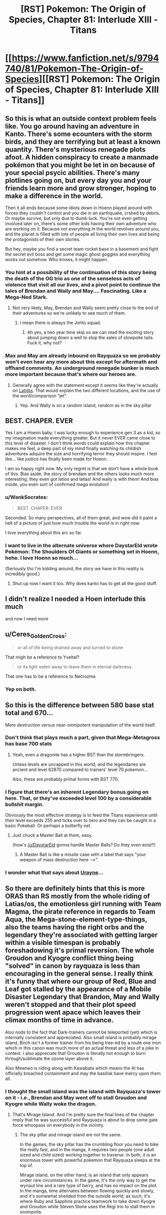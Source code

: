 #+TITLE: [RST] Pokemon: The Origin of Species, Chapter 81: Interlude XIII - Titans

* [[https://www.fanfiction.net/s/9794740/81/Pokemon-The-Origin-of-Species][[RST] Pokemon: The Origin of Species, Chapter 81: Interlude XIII - Titans]]
:PROPERTIES:
:Author: DaystarEld
:Score: 113
:DateUnix: 1591008787.0
:DateShort: 2020-Jun-01
:END:

** So this is what an outside context problem feels like. You go around having an adventure in Kanto. There's some ecounters with the storm birds, and they are terrifying but at least a known quantity. There's mysterious renegade plots afoot. A hidden conspiracy to create a manmade pokémon that you might be let in on because of your special psycic abilities. There's many plotlines going on, but every day you and your friends learn more and grow stronger, hoping to make a difference in the world.

Then it all ends because some idiots down in Hoenn played around with forces they couldn't control and you die in an earthquake, crshed by debris. Or maybe survive, but only due to dumb luck. You're not even getting involved later on, there's some other kids having their own adventure who are working on it. Because not everything in the world revolves around you, and the planet is filled with lots of people all living their own lives and being the protagonists of their own stories.

But hey, maybe you find a secret team rocket base in a basement and fight the secret evil boss and get some magic ghost goggles and everything works out somehow. Who knows, it might happen.
:PROPERTIES:
:Author: Grasmel
:Score: 60
:DateUnix: 1591013051.0
:DateShort: 2020-Jun-01
:END:

*** You hint at a possibility of the continuation of this story being the death of the OG trio as one of the senseless acts of violence that visit all our lives, and a pivot point to continue the tales of Brendan and Wally and May.... Fascinating. Like a Mega-Ned Stark.
:PROPERTIES:
:Author: writersfuelcantmelt
:Score: 24
:DateUnix: 1591028982.0
:DateShort: 2020-Jun-01
:END:

**** Not very likely, May, Brendan and Wally seem pretty close to the end of their adventures so we're unlikely to see much of them.
:PROPERTIES:
:Author: Electric999999
:Score: 26
:DateUnix: 1591031613.0
:DateShort: 2020-Jun-01
:END:

***** I mean there is always the Johto squad.
:PROPERTIES:
:Author: Radix2309
:Score: 11
:DateUnix: 1591033799.0
:DateShort: 2020-Jun-01
:END:

****** Ah yes, a two year time skip so we can read the exciting story about jumping down a well to stop the sales of slowpoke tails. Fuck it, why not?
:PROPERTIES:
:Author: PDNeznor
:Score: 18
:DateUnix: 1591061212.0
:DateShort: 2020-Jun-02
:END:


*** Max and May are already inbound on Rayquaza so we probably won't even hear any more about this except for aftermath and offhand comments. An underground renegade bunker is much more important because that's where our heroes are.
:PROPERTIES:
:Author: MilesSand
:Score: 7
:DateUnix: 1591150921.0
:DateShort: 2020-Jun-03
:END:

**** Generally agree with the statement except it seems like they're actually on [[mailto:Lati@s][Lati@s]]. That would explain the two different locations, and the use of the word/comparison “jet”.
:PROPERTIES:
:Author: I_Probably_Think
:Score: 9
:DateUnix: 1591274299.0
:DateShort: 2020-Jun-04
:END:

***** Yep. And Wally is on a random island, random as in the sky pillar
:PROPERTIES:
:Author: mbzrl
:Score: 3
:DateUnix: 1591390643.0
:DateShort: 2020-Jun-06
:END:


** BEST. CHAPER. EVER

Yes I am a Hoenn baby. I was lucky enough to experience gen 3 as a kid, so my imagination made everything greater. But it never EVER came close to this level of disaster. I don't think words could explain how this chapter makes me feel, a deep part of my mind finally watching its childish adventures adquire the size and horrifying terror they should inspire. I feel like... like justice has finally been made for Hoenn.

I am so happy right now. My only regret is that we don't have a whole book of this. Bias aside, the story of brendam and the others looks much more interesting, they even got latios and latias! And wally is with them! And bias inside, you even sort of confirmed mega evolution!
:PROPERTIES:
:Author: Ceres_Golden_Cross
:Score: 42
:DateUnix: 1591014112.0
:DateShort: 2020-Jun-01
:END:

*** u/WankSocrates:
#+begin_quote
  BEST. CHAPER. EVER
#+end_quote

Seconded. So many perspectives, all of them great, and wow did it paint a hell of a picture of just how much trouble the world is in right now.

I love everything about this arc so far.
:PROPERTIES:
:Author: WankSocrates
:Score: 21
:DateUnix: 1591017855.0
:DateShort: 2020-Jun-01
:END:


*** I want to live in the alternate universe where DaystarEld wrote Pokémon: The Shoulders Of Giants or something set in Hoenn, hehe. I love Hoenn so much...

(Seriously tho I'm kidding around, the story we have in this reality is incredibly good.)
:PROPERTIES:
:Author: The_Magus_199
:Score: 12
:DateUnix: 1591047866.0
:DateShort: 2020-Jun-02
:END:

**** Shut up now I want it too. Why does kanto has to get all the good stuff.
:PROPERTIES:
:Author: Ceres_Golden_Cross
:Score: 3
:DateUnix: 1591050897.0
:DateShort: 2020-Jun-02
:END:


** I didn't realize I needed a Hoen interlude this much

and now I need more
:PROPERTIES:
:Author: MaddoScientisto
:Score: 23
:DateUnix: 1591012701.0
:DateShort: 2020-Jun-01
:END:


** u/Ceres_Golden_Cross:
#+begin_quote
  or all of life being drained away and turned to stone
#+end_quote

That migh be a reference to Yveltal?

#+begin_quote
  or its light eaten away to leave them in eternal darkness.
#+end_quote

That one has to be a reference to Necrozma
:PROPERTIES:
:Author: Ceres_Golden_Cross
:Score: 21
:DateUnix: 1591046518.0
:DateShort: 2020-Jun-02
:END:

*** Yep on both.
:PROPERTIES:
:Author: DaystarEld
:Score: 8
:DateUnix: 1591047185.0
:DateShort: 2020-Jun-02
:END:


** So this is the difference between 580 base stat total and 670...

Mere destruction versus near-omnipotent manipulation of the world itself.
:PROPERTIES:
:Author: CarVac
:Score: 20
:DateUnix: 1591031404.0
:DateShort: 2020-Jun-01
:END:

*** Don't think that plays much a part, given that Mega-Metagross has base 700 stats
:PROPERTIES:
:Author: mgmfa
:Score: 14
:DateUnix: 1591048941.0
:DateShort: 2020-Jun-02
:END:

**** Yeah, even a dragonite has a higher BST than the stormbringers.

Unless levels are uncapped in this world, and the legendaries are ancient and level 62870 compared to trainers' level 70 pokemon...

Also, these are probably primal forms with BST 770.
:PROPERTIES:
:Author: CarVac
:Score: 18
:DateUnix: 1591057090.0
:DateShort: 2020-Jun-02
:END:


*** I figure that there's an inherent Legendary bonus going on here. That, or they've exceeded level 100 by a considerable bullshit margin.

Obviously the most effective strategy is to feed the Titans experience until their level exceeds 255 and ticks over to zero and they can be caught in a basic Pokeball. Or perhaps a butterfly net.
:PROPERTIES:
:Author: Trips-Over-Tail
:Score: 6
:DateUnix: 1591325222.0
:DateShort: 2020-Jun-05
:END:

**** Just chuck a Master Ball at them, easy.

(how's [[/u/DaystarEld]] gonna handle Master Balls? Do they even exist?)
:PROPERTIES:
:Author: CarVac
:Score: 1
:DateUnix: 1591325707.0
:DateShort: 2020-Jun-05
:END:

***** A Master Ball is like a missile case with a label that says "your weapon of mass destruction here -->".
:PROPERTIES:
:Author: Trips-Over-Tail
:Score: 1
:DateUnix: 1591370983.0
:DateShort: 2020-Jun-05
:END:


*** I wonder what that says about [[https://pokemon-uranium.fandom.com/wiki/Urayne][Urayne]]...
:PROPERTIES:
:Author: thrawnca
:Score: 2
:DateUnix: 1591047250.0
:DateShort: 2020-Jun-02
:END:


** So there are definitely hints that this is more ORAS than RS mostly from the whole riding of Latias/os, the emotionless girl running with Team Magma, the pirate reference in regards to Team Aqua, the Mega-stone-element-type-things, also the teams having the right orbs and the legendary they're associated with getting larger within a visible timespan is probably foreshadowing it's primal reversion. The whole Groudon and Kyogre conflict thing being "solved" in canon by rayquaza is less than encouraging in the general sense. I really think it's funny that where our group of Red, Blue and Leaf got stalled by the appearance of a Mobile Disaster Legendary that Brandon, May and Wally weren't stopped and that their plot speed progression went apace which leaves their climax months of time in advance.

Also nods to the fact that Dark-trainers cannot be teleported (yet) which is internally consistent and appreciated. Also small island is probably mirage island, Birch isn't a former trainer from his being tree-ed by a route one mon which in this canon was much more of an actual threat and less of a joke in context. I also appreciate that Groudon is literally hot enough to burn through/sublimate the ozone layer above it.

Also Mewtwo is riding along with Kawabata which means the AI has officially breached containment and may the basilisk have mercy upon them all.
:PROPERTIES:
:Author: anenymouse
:Score: 19
:DateUnix: 1591052837.0
:DateShort: 2020-Jun-02
:END:

*** I thought the small island was the island with Rayquaza's tower on it - i.e., Brendan and May went off to stall Groudon and Kyogre while Wally woke the dragon.
:PROPERTIES:
:Author: royishere
:Score: 11
:DateUnix: 1591055385.0
:DateShort: 2020-Jun-02
:END:

**** That's Mirage Island. And I'm pretty sure the final lines of the chapter imply that he was successful and Rayquaza is about to drop some gale force whoopass on everybody in the vicinity.
:PROPERTIES:
:Author: PDNeznor
:Score: 10
:DateUnix: 1591064862.0
:DateShort: 2020-Jun-02
:END:

***** The sky pillar and mirage island are not the same.

In the games, the sky pillar has the crumbling floor you need to bike the really fast, and in the manga, it requires two people (one adult sized and child sized) working together to traverse. In both, it is an enormous tower with powerful pokemon that Rayquaza sleeps at the top of.

Mirage island, on the other hand, is an island that only appears under rare circumstances. In the game, it's the only way to get the wynaut line and a rare type of berry, and has no impact on the plot. In the manga, time alternates between flowing quickly and slowly, and it's somewhat sheilded from the outside world; as such, it's where Ruby and Sapphire practice teamwork to take down Kyogre and Groudon while Steven Stone uses the Regi trio to stall them in sootopolis.
:PROPERTIES:
:Author: 1101560
:Score: 10
:DateUnix: 1591127230.0
:DateShort: 2020-Jun-03
:END:

****** Steven Universe crossover confirmed!
:PROPERTIES:
:Author: Trips-Over-Tail
:Score: 3
:DateUnix: 1591221729.0
:DateShort: 2020-Jun-04
:END:


**** I mean that's possible but like we've never seen any legendary that was willing to help people I wasn't sure that we could even count it as a possibility. It does make some sense that in general Rayquaza is the force that balances Groudon and Kyogre, but like we don't have the same kind of benevolent Legendary context of most other canons. I mean even a neutral would probably be good enough in this situation but like i'm not convinced that Rayquaza doesn't just still the air around it to the point that even getting near it suffocates you. At the same time Brendan and May riding the Lati-twins so it could go either way.
:PROPERTIES:
:Author: anenymouse
:Score: 9
:DateUnix: 1591072355.0
:DateShort: 2020-Jun-02
:END:

***** This might be the start of benevolent legends awakening. Depending on how the lore develops we could see Lugia calming the stormbringers with Ho-oh doing the same for Jhoto's dogs. Mewtwo could be the catalyst, bridging the gap between wild Pokemon and humans in a way that doesn't subjugate the ancient forces of nature represented in later gens.
:PROPERTIES:
:Author: diraniola
:Score: 8
:DateUnix: 1591074474.0
:DateShort: 2020-Jun-02
:END:

****** Ho-oh isn't asleep. It's just.... kinda shy? But Aiko saw it, like Ash in the anime in the first episode. And it does create Pressure.
:PROPERTIES:
:Author: DavidGretzschel
:Score: 9
:DateUnix: 1591124000.0
:DateShort: 2020-Jun-02
:END:


****** It's certainly possible. I still feel wierd in retrospect that like N is running around and while Leaf isn't the opposing hero that like Reshiram and Zekrom aren't like the big ticket legendaries of Unova. I mean even within the canon of Alola like the Tapus are just a force of nature and it's hard to ascribe either malevolence or benevolence to them. Like even StormBringers are explicitly compared to like giant storms and it's hard to imagine a force like choosing */now/* to intervene minus like explicitly a force of i dunno stasis or something? I mean it kinda does give Lugia a counter theme to Ho-oh's rebirth if it's stasis in contrast.

​

Edit: like yeah no it seems like most of the box art legendary mons are either secluded or outright sealed, but like it's even wierder to think that anything could seal them. Or that say Reshiram and Zekrom would be forgotten given their place in history. Also calling it now that AZ's weapon weakened the non-active Legendaries or like made it so that they were dormant till now.
:PROPERTIES:
:Author: anenymouse
:Score: 3
:DateUnix: 1591078248.0
:DateShort: 2020-Jun-02
:END:


*** The small island could be mirage island but it seems more likely to be sky pillar, unless that was changed somehow in ORAS.
:PROPERTIES:
:Author: Toastybob42
:Score: 8
:DateUnix: 1591087099.0
:DateShort: 2020-Jun-02
:END:


*** Nice catch on Birch being the professor that gets chased by a Poochyena! That's a great reference. I love this fic.
:PROPERTIES:
:Author: sharikak54
:Score: 7
:DateUnix: 1591064569.0
:DateShort: 2020-Jun-02
:END:


*** What do you mean by riding along?
:PROPERTIES:
:Author: Toastybob42
:Score: 2
:DateUnix: 1591086625.0
:DateShort: 2020-Jun-02
:END:

**** " Mixed in with those worries are a feeling of gratitude, and it isn't until he reaches the power room that he recognizes it as separate from himself."

Which in my mind tells us that Mewtwo or a fraction of Mewtwo is able to influence other people maybe this is the first time only done in response to the earthquakes. Also how much the guy is tempted to let Mewtwo loose which most of the people should know better than to casually consider.
:PROPERTIES:
:Author: anenymouse
:Score: 3
:DateUnix: 1591133162.0
:DateShort: 2020-Jun-03
:END:

***** Interesting. I assumed it was just standard psychic mind reading and emotion projection.
:PROPERTIES:
:Author: Toastybob42
:Score: 7
:DateUnix: 1591133875.0
:DateShort: 2020-Jun-03
:END:


** I liked this chapter overall, even though I have some problems with Magma and Aqua being dumbly evil. I guess Giovanni as mafia boss was a realistic evil mastermind, and Archie and Max are the most unrealistic of the entire series. Really liked Steven chacterization, also Phoebe and Drake. Cant wait to see Brendan and May and Rayquaza.

Also, the Sinnoh titans are the Regis? I had though them to be Hoenn's, Sinnoh's trio being the Lake one, which would be pretty cool.
:PROPERTIES:
:Author: Odisseia
:Score: 16
:DateUnix: 1591013611.0
:DateShort: 2020-Jun-01
:END:

*** I would say that some hints have been drop that their motives aren't just dumb evil... radicalized and blind groups for sure, but like the irl ones. Man I really wish we could see more of TOoS' Hoenn.

​

#+begin_quote
  Also, the Sinnoh titans are the Regis? I had though them to be Hoenn's, Sinnoh's trio being the Lake one, which would be pretty cool.
#+end_quote

Actually, in Pokémon Platinum you can find the Regi Trio. And even the Storbringers get to roam around...
:PROPERTIES:
:Author: Ceres_Golden_Cross
:Score: 23
:DateUnix: 1591014361.0
:DateShort: 2020-Jun-01
:END:

**** It also reflects the flaws of rational enemies without trust. Archie seems to have betrayed Maxie. This means Maxie cant trust not to betray him again. Archie knows this and cannot trust Maxie either.

This lack of trust causes the prisoner's dilemna. Each is worried about the other getting the Titan, thus needs to get it first. Each is worried about the ideology they believe the other holds that surely endangers the world. While in reality they each are likely not as extreme.

Also in the Manga, Maxie was a bit more altruistic, while Archie was a complete monster.

It also doesnt help that Giovonni is involved somehow as a wildcard.
:PROPERTIES:
:Author: Radix2309
:Score: 23
:DateUnix: 1591034306.0
:DateShort: 2020-Jun-01
:END:


*** So the Lake Trio seemed like the most likely legendaries to be non-destructive? Or at least non-walking-disasters. One thing I've been very aware of whenever I mention other regions is that, if people want to write OoS-fanfics in other regions, I don't want to stomp on too many of their own ideas for how things would work/go (this chapter in particular was hard to write because of picking up a story so close to the end without focusing on any of the major characters).

I know Hoenn introduced the titans, but they were locked in caves. Since Regigigas is in Sinnoh, and to awaken him you have to bring all the regis to his location, /and/ there are regis in Sinnoh as well, the way I'm envisioning it is that there's actually multiple regis, and if Regigigas in sinnoh rises during "the Sinnnoh story" it'll be because the ones there converged on its location. Whether that means there's a Regigigas in every region that has titans, I'm less sure. Maybe it can just be formed anywhere that the titans are awake?

In any case, this is the event that causes the titans in Hoenn to wake up, so ¯_(ツ)_/¯ Couldn't think of a way to work it into the weather trio before/during other than them trying to fight Groudon and Kyogre, but that seemed like it would take too much away from them being each-other's fated enemies.
:PROPERTIES:
:Author: DaystarEld
:Score: 20
:DateUnix: 1591028414.0
:DateShort: 2020-Jun-01
:END:

**** u/Sir_William_V:
#+begin_quote
  One thing I've been very aware of whenever I mention other regions is that, if people want to write OoS-fanfics in other regions, I don't want to stomp on too many of their own ideas for how things would work/go
#+end_quote

Reading your story /always/ makes me want to write my own OoS fanfic, so I'm happy to see you've considered it!

Also I just want to take this opportunity to say I love your writing, even outside of OoS. Thank you so much for taking time to do so!
:PROPERTIES:
:Author: Sir_William_V
:Score: 11
:DateUnix: 1591049734.0
:DateShort: 2020-Jun-02
:END:

***** If you ever do, be sure to post it here! I'd love some OoS-fic! :D
:PROPERTIES:
:Author: Cariyaga
:Score: 8
:DateUnix: 1591075709.0
:DateShort: 2020-Jun-02
:END:


*** u/DaystarEld:
#+begin_quote
  even though I have some problems with Magma and Aqua being dumbly evil.
#+end_quote

Also one thing I tried to do with the first line was show that the myths of what Groudon/Kyogre can do are not quite as explicit/extreme in this world... which maybe helps? Like if they don't say "they will drown the world" then maybe you think a pet God of the Sea is a good idea.
:PROPERTIES:
:Author: DaystarEld
:Score: 14
:DateUnix: 1591034297.0
:DateShort: 2020-Jun-01
:END:

**** I interpreted it as something like Archie and Maxie having a prisoner's dilemma. The animosity from Archie's seperation meant they knew they wouldn't go the "wake up neither" route, so they had to wake up both to stop the other.
:PROPERTIES:
:Author: gamerpenguin
:Score: 3
:DateUnix: 1591304835.0
:DateShort: 2020-Jun-05
:END:

***** Yep.
:PROPERTIES:
:Author: DaystarEld
:Score: 4
:DateUnix: 1591318408.0
:DateShort: 2020-Jun-05
:END:


*** I was also confused about this; Hoenn was where the Regis were introduced. In Gen 4 Regigigas showed up to be the trio leader, but you need the Regis imported from Gen 3 to encounter Regigigas in Diamond/Pearl.
:PROPERTIES:
:Author: Aretii
:Score: 4
:DateUnix: 1591023190.0
:DateShort: 2020-Jun-01
:END:

**** Until Platinum. There you could get them in Sinnoh.

And Daystar has been taking from all generations that fit. We even have the potential for Mega Evolution.
:PROPERTIES:
:Author: Radix2309
:Score: 12
:DateUnix: 1591033981.0
:DateShort: 2020-Jun-01
:END:

***** Pretty sure Steven has Megastones, so he must know about it.
:PROPERTIES:
:Author: Electric999999
:Score: 5
:DateUnix: 1591041571.0
:DateShort: 2020-Jun-02
:END:

****** He has them, but he seems to have discovered the minerals. Ee dont know anything really about them or where he got them. But he also doesnt seem to be aware of their capability to Mega Evolve yet.

He may have discovered it during his studies of evolutionary stomes and may tie it to a specfici pokemon, but I feel pile if he discovered mega evplution, people would know.
:PROPERTIES:
:Author: Radix2309
:Score: 9
:DateUnix: 1591042065.0
:DateShort: 2020-Jun-02
:END:

******* I feel like he wouldn't name them after Pokémon without a good reason.

I could definitely see people trying to keep it as a secret weapon when first discovered, particularly in Hoenn which doesn't seem to have the same roaming legendary disasters as other regions and therefore has much less pressure to use every advantage possible, particularly for someone already as powerful as a champion, save it for a big emergency or a major challenge to your title.
:PROPERTIES:
:Author: Electric999999
:Score: 10
:DateUnix: 1591045840.0
:DateShort: 2020-Jun-02
:END:

******** I think it's plausible that he knows it does /something/, but hasn't quite figured out what yet. It's possible Aggronite reacts to an Aggron, even if you don't Mega Evolve it, for example.
:PROPERTIES:
:Author: sibswagl
:Score: 10
:DateUnix: 1591059127.0
:DateShort: 2020-Jun-02
:END:


*** I'm also curious about this. Don't the 3 Regi's call Hoenn their home? I also assumed they'd be sleeping, perhaps even moreso than the weather trio... But then, who would wander and wreak havoc on Sinnoh? Darkrai and Cresselia? The Lake Trio? Surely the Creation gang slumbers as well.... Maybe Sinnoh is as safe as Hoenn (or it was, anyways...)

Come to think of it, most legendaries start the series comatose and are brought to life. Makes you wonder how many of these plots overlap; obviously gens 1 and 3 are occuring. We heard rumour of Giovanni's son, Silver, implying that perhaps gen 2 plot is underway, or just being setup to start after gen 1. But then who woke the Dogs? Or where they 'always' active, like the Birds?
:PROPERTIES:
:Author: writersfuelcantmelt
:Score: 5
:DateUnix: 1591029575.0
:DateShort: 2020-Jun-01
:END:

**** Canon gen 2 takes place after gen 1. Usually a few years later. The rest is up in the air.

The beasts were always active since their resurrection I believe.
:PROPERTIES:
:Author: Radix2309
:Score: 10
:DateUnix: 1591034024.0
:DateShort: 2020-Jun-01
:END:

***** Isn't their resurrection the result of the main character though?
:PROPERTIES:
:Author: writersfuelcantmelt
:Score: 2
:DateUnix: 1591060055.0
:DateShort: 2020-Jun-02
:END:

****** The legend where Ho-oh returns 3 pokémon to life to create the Legendary Beasts takes place 150 years before the events of the games, in what is now only known as the Burned Tower.

They only appear after a certain point in the game but it's more for gameplay reasons; narratively, it's vaguely implied they took an interest in the player character as a potential trainer (like most legendaries across the series) but they weren't "dormant" before you "woke" them in any direct sense
:PROPERTIES:
:Author: Chosen_Pun
:Score: 8
:DateUnix: 1591068303.0
:DateShort: 2020-Jun-02
:END:

******* That's a huge deal! Thanks for clarifying
:PROPERTIES:
:Author: writersfuelcantmelt
:Score: 2
:DateUnix: 1591235426.0
:DateShort: 2020-Jun-04
:END:

******** Of course, in fanfiction, anything can happen; if an author chose to interpret the Burned Tower sequence from the games as "kid exploring abandoned ruins stumbles into hibernating lions' den, accidentally unleashes hell on earth where previously there was none," it wouldn't be /that/ much of a stretch.

Keep in mind that in the original canon, the Legendary Birds wait patiently for you to confront them in their roosts, and the whole Stormbringer thing is, if not /entirely/ original to OoS, a deliberate and well-reasoned departure for the sake of drama and education in risk assessment.
:PROPERTIES:
:Author: Chosen_Pun
:Score: 4
:DateUnix: 1591301281.0
:DateShort: 2020-Jun-05
:END:

********* Not to mention being thematically consistent and believable... We now know that there are both earthquakes ripping apart infrastructure, and a partially completed power plant North of lavender. I could definitely see Zapdos showing up, maybe even roosting there for it's off season; but, inherently, will move soon.
:PROPERTIES:
:Author: writersfuelcantmelt
:Score: 2
:DateUnix: 1591301830.0
:DateShort: 2020-Jun-05
:END:


**** We have Aiko encountering Ho-oh, which is implied to be the missing Spring-time Stormbringer. Aiko and all the other pokemon on the ranch experience the Pressure. Sadly she never told anyone before she got herself killed :(

In the anime, spotting Ho-oh is what happened to Ash (minus the Pressure, which isn't a thing in the Anime). It was a little weird, cause it happened in the first episode when the Gen 2 games weren't even out yet.
:PROPERTIES:
:Author: DavidGretzschel
:Score: 6
:DateUnix: 1591123684.0
:DateShort: 2020-Jun-02
:END:

***** I didn't realise she never told anyone! Ooooooh noooo!
:PROPERTIES:
:Author: writersfuelcantmelt
:Score: 1
:DateUnix: 1591235447.0
:DateShort: 2020-Jun-04
:END:


** I'm not going to lie, when I saw that this chapter is an interlude, I was a little sad.

...for about five seconds. Then I remembered what happened last time, and what this interlude was likely to be, and holy shit am I so glad to be right.

This chapter was so cool! It felt almost like a peek into an alternate universe where this story is an adaptation of Hoenn, and the Birch scene is the culmination of a fic-long character arc about his insecurity about not being a battle professor but wanting to help, haha. Seeing the hints at Brendan and May's journey from third-party perspectives trying to figure out what the heck is going on was really cool.

I think the Weather Institute head is my new favorite character.
:PROPERTIES:
:Author: The_Magus_199
:Score: 17
:DateUnix: 1591047659.0
:DateShort: 2020-Jun-02
:END:


** [[https://i.kym-cdn.com/entries/icons/facebook/000/017/916/Shits_4b0362_1564208.jpg][Poke!Japan right now]]

This is minor, but making Pheobe and her primary pokemon from Alola was a nice touch.

(Also is everyone in the Heonn league gay? I love it, getting on board that Birch/Norman ship)
:PROPERTIES:
:Author: ManyCookies
:Score: 27
:DateUnix: 1591012781.0
:DateShort: 2020-Jun-01
:END:

*** I'm a little uncertain if the "Birch and Norman's kids" line is supposed to be implying that the two are together, or rather that at least one kid is Norman's and another is Birch's.
:PROPERTIES:
:Author: ArcFurnace
:Score: 13
:DateUnix: 1591038712.0
:DateShort: 2020-Jun-01
:END:

**** Pretty sure they have one each, in the games you're Norman's and your rival is Birch's
:PROPERTIES:
:Author: Electric999999
:Score: 21
:DateUnix: 1591041470.0
:DateShort: 2020-Jun-02
:END:

***** it's just sibling rivalry
:PROPERTIES:
:Author: Linear_Cycle
:Score: 2
:DateUnix: 1591051490.0
:DateShort: 2020-Jun-02
:END:


**** Yeah I read that section again and you're right, they could just have a kid each. That and they're calling each other by their last names, which would be weird for a couple. +Perfect, that makes the ship more crack.+ So I suppose it's just Steve.
:PROPERTIES:
:Author: ManyCookies
:Score: 5
:DateUnix: 1591078439.0
:DateShort: 2020-Jun-02
:END:

***** /are/ Birch and Norman last names? Norman sounds like a first name to me.
:PROPERTIES:
:Author: tjhance
:Score: 7
:DateUnix: 1591101760.0
:DateShort: 2020-Jun-02
:END:


*** That picture always makes me laugh when it takes me by surprise :) Thanks for that.
:PROPERTIES:
:Author: DaystarEld
:Score: 10
:DateUnix: 1591028463.0
:DateShort: 2020-Jun-01
:END:


** Ok, the hoenn box legendaries are cool and all, but the readers need to know--Brendan/May/Wally secret bases where?
:PROPERTIES:
:Author: PDNeznor
:Score: 11
:DateUnix: 1591065198.0
:DateShort: 2020-Jun-02
:END:

*** And which of them set up an all-Blissey team in theirs?
:PROPERTIES:
:Author: DaystarEld
:Score: 15
:DateUnix: 1591065421.0
:DateShort: 2020-Jun-02
:END:

**** Definitely Wally. He's the type to have a mischievous streak, I think.
:PROPERTIES:
:Author: Cariyaga
:Score: 7
:DateUnix: 1591076024.0
:DateShort: 2020-Jun-02
:END:


** Amazing chapter. Initially I was disappointed to see an interlude right after last chapter's cliffhanger, but reading about the events in Hoenn definitely works as a substitute.

I won't lie, after this I'd be incredibly interested in seeing more of the protagonists from other regions. If you decide not to elaborate much more on them, I'd be expecting a few metafics to pop up down the line.
:PROPERTIES:
:Author: Dragolien
:Score: 11
:DateUnix: 1591027502.0
:DateShort: 2020-Jun-01
:END:


** Holy shittttttt, this is so much to digest!

I have to admit, as someone who hasn't seen the anime/movies or played any of the games, I feel like I'm out of the loop at this point, but it's still incredibly exciting
:PROPERTIES:
:Author: Leemorry
:Score: 9
:DateUnix: 1591047533.0
:DateShort: 2020-Jun-02
:END:


** I like that Groudon and the Big Aquarium Fish don't seem to have Pressure (consistent with the games, too!). If only so we can see Prof. Oak fight again.

The truce with the +villains+ renegades gives me Worm-vibes, but it's not like Stormbringers aren't obviously similar in concept to the Endbringers. I like it, especially because these two friends are very much more so in the end-bringing business.

"....with eyes that see nothing, not even the thin line that's forming the clouds above Hoenn, parting the swirling white like a knife to cut its way toward the hole in the atmosphere."

Poor guy....

[[https://www.youtube.com/watch?v=VmW-ScmGRMA]]
:PROPERTIES:
:Author: DavidGretzschel
:Score: 9
:DateUnix: 1591125177.0
:DateShort: 2020-Jun-02
:END:


** Has tier 4 or 5 even been mentioned before?
:PROPERTIES:
:Author: Radix2309
:Score: 10
:DateUnix: 1591034095.0
:DateShort: 2020-Jun-01
:END:

*** Nope.
:PROPERTIES:
:Author: DaystarEld
:Score: 11
:DateUnix: 1591034119.0
:DateShort: 2020-Jun-01
:END:

**** What do they mean?

Tier 3s are wide effects over an area. It feels like Tier 4 would be region-wide event. So tier 5 is across the entire island? Or is it the top level of the scale and global?
:PROPERTIES:
:Author: Radix2309
:Score: 9
:DateUnix: 1591034402.0
:DateShort: 2020-Jun-01
:END:

***** I'm imagining 5 goes beyond the borders of one region, and 6 is "global." This might be a Tier 6 event, but so far it's just 5.
:PROPERTIES:
:Author: DaystarEld
:Score: 13
:DateUnix: 1591034728.0
:DateShort: 2020-Jun-01
:END:

****** The polar caps are melting. Sounds global to me.
:PROPERTIES:
:Author: thrawnca
:Score: 11
:DateUnix: 1591043035.0
:DateShort: 2020-Jun-02
:END:

******* Heh, good point, but not everyone knows that yet :) Was speaking from Birch's PoV section.
:PROPERTIES:
:Author: DaystarEld
:Score: 13
:DateUnix: 1591047099.0
:DateShort: 2020-Jun-02
:END:


****** This feels like a not-very-useful schema, given that regions are political units and so most things impactful enough to be a T4 would slide into T5 if they just happened to take place close to a border... but that is a very realistic sort of classification inefficiency that I can absolutely imagine people making for black swan events.
:PROPERTIES:
:Author: Aretii
:Score: 7
:DateUnix: 1591037787.0
:DateShort: 2020-Jun-01
:END:

******* It's not inefficient. A T4 that happens close to a border should be bumped to T5, because T5 probably has protocols for international coordination and so on.

The important thing about the T whatevers is not how big the crisis is, but how to respond to them.
:PROPERTIES:
:Author: sir_pirriplin
:Score: 21
:DateUnix: 1591038822.0
:DateShort: 2020-Jun-01
:END:

******** Plus it seems like most regions are a bit scattered, with Kanto and Johto being unusually close and kind of 1 region. The exact organization of the Indigo league between the 2 hasn't really been clarified.
:PROPERTIES:
:Author: Radix2309
:Score: 7
:DateUnix: 1591063811.0
:DateShort: 2020-Jun-02
:END:


******* The tier classification is entirely about committing the right amount and kind of resources to a crisis, and one that involves multiple regions has a very particular suite of response requirements.
:PROPERTIES:
:Author: Trips-Over-Tail
:Score: 2
:DateUnix: 1591325978.0
:DateShort: 2020-Jun-05
:END:


** I always assumed Wallace was a time traveling future Wally but the twist never came. They're the only two people on the continent with green hair, for cryin' out loud!
:PROPERTIES:
:Author: Chosen_Pun
:Score: 9
:DateUnix: 1591069075.0
:DateShort: 2020-Jun-02
:END:

*** We never did learn who Wally's parents were, did we? He goes to live with his aunt and uncle, and we meet them, but I don't think we ever met his actual parents. So, they could still be related in a more normal way ...
:PROPERTIES:
:Author: ArcFurnace
:Score: 7
:DateUnix: 1591109220.0
:DateShort: 2020-Jun-02
:END:

**** I thought the guy who gives you surf was his father.
:PROPERTIES:
:Author: Cschollen
:Score: 4
:DateUnix: 1591209986.0
:DateShort: 2020-Jun-03
:END:


** So DaystarEld, I have to ask something that's been on my mind lately about your world's setting. It's obvious at this point that legendaries and mythicals split into two categories: well-known terrors who roam the world, or myths and legends that no one is truly sure if they exist or not. It seems like the only legendaries that the populace as a whole acknowledge as existing are the violent legendaries that threaten people's lives with their very existence. But, surely there must be some benevolent legendaries and mythicals that people know exist, right? Are there truly no well-known legendaries in this setting that are considered benevolent or helpful? I know that in your setting, the idea of the legends being actual beings of nature or gods is blurred, but certainly, there has to be some legends that are helpful, right?
:PROPERTIES:
:Author: TheGreatTactician
:Score: 8
:DateUnix: 1591124967.0
:DateShort: 2020-Jun-02
:END:

*** I imagine the Lake Guardians of Sinnoh this way, as well as the "fairy" mythics (Mew, Celebi, Jirachi, Shaymin, etc, the term existed before Fairy did as a type), as well as the Swords of Justice in Unova and the Tapus in Alola. Also probably the sword and shield dogs?

In a sense these are actually "neutral" by the way they don't cause massive destruction, but in that sense Ho-oh and Lugia fit the bill too. It's hard to justify actual "helpful" pokemon because that implies some level of sapience, unless they just have a passive positive effect, which is how I imagine pokemon like Xerneas working. My headcanon for the Swords is something like "they seek out powerful opponents" which is why there are stories of them only ever fighting rampaging, powerful pokemon, rather than killing humans.
:PROPERTIES:
:Author: DaystarEld
:Score: 10
:DateUnix: 1591140361.0
:DateShort: 2020-Jun-03
:END:

**** Very interesting. I suppose since, aside from Mewtwo, none of the Pokemon in your setting are sapient, it'd be strange to have "good" Pokemon so I can see where you're coming from.
:PROPERTIES:
:Author: TheGreatTactician
:Score: 5
:DateUnix: 1591209558.0
:DateShort: 2020-Jun-03
:END:


**** Interesting, I would've thought that some level of sapience could have been something separating the "fairy" legendaries from the rest of the Pokemon species, though without that it further highlight's Mewtwo's uniqueness. Perhaps this is just coming from a personal desire to see the protagonists team up with powerful yet independent Pokemon a la the 5th Pokemon movie (or really any other Pokemon movie come to think of it), or the idea of hidden forces of (mostly) good acting in secret or being able to be awakened or called on.
:PROPERTIES:
:Author: FletchMaster26
:Score: 3
:DateUnix: 1591159293.0
:DateShort: 2020-Jun-03
:END:

***** I definitely get the appeal of that kind of world, but I feel like sapient and good pokemon would fundamentally change the pokemon world as presented, let alone sapient, good, /powerful/ pokemon. As soon as someone with the ability to change, say, the weather, or enable time travel, or heal wounds, becomes a "character," the genre changes entirely. This is in fact a big part of why canon takes on the pokemon world are so often nonsensical.
:PROPERTIES:
:Author: DaystarEld
:Score: 10
:DateUnix: 1591159454.0
:DateShort: 2020-Jun-03
:END:

****** True, sapience itself would be too big a departure. A more realistic situation could be the protagonists coming across a Pokemon without a trainer they're unable to immediately catch (for whatever reason) but isn't immediately hostile, which an encounter with one of the "fairy" legendaries would maybe provide. I'd be curious to see the different reactions from Red, Blue, and Leaf, and potential discussions from each of their points of view, because it seems like it'd be an unusual situation within the context of this world.
:PROPERTIES:
:Author: FletchMaster26
:Score: 3
:DateUnix: 1591164249.0
:DateShort: 2020-Jun-03
:END:


****** Sapient, good, powerful pokemon only present as benevolent gods so long as they agree that humanity and their activities qualify as good.

Few things are worse to fight against than a justified apocalypse.
:PROPERTIES:
:Author: Trips-Over-Tail
:Score: 3
:DateUnix: 1591222241.0
:DateShort: 2020-Jun-04
:END:


**** Aren't the Tapus responsible for destruction in the games, though, like Tapu Village and the Abandoned Thrifty Megamart?
:PROPERTIES:
:Author: hbthebattle
:Score: 3
:DateUnix: 1591307364.0
:DateShort: 2020-Jun-05
:END:

***** Yeah that's kind of what I meant by "neutral" more than anything. I see the the Tapu in specific as being fiercely territorial of certain areas, which leads to instances like that, while not actively rampaging generally, and also defending the islands from sufficiently powerful invaders, leading to people would worshipping them as (fickle) guardian spirits.
:PROPERTIES:
:Author: DaystarEld
:Score: 3
:DateUnix: 1591318380.0
:DateShort: 2020-Jun-05
:END:


*** We get a little of that in this chapter actually with the latis. Its been stated before that the only real problem with them is if they break the sound barrier too close to settlements. Otherwise they seem to have a thriving taxi business transporting 10 year olds to battlefields. In the games, legendaries are also split into two categories: those in the game and those gifted at events. The latter ones are called the mythics (mew, celebii, darkrai, arceus, keldeo, etc). It seems daystar is more or less following that trend where the gift legendaries are the fairy tale pokemon and the in game legendaries are the force of nature pokemon. The only legendary group that might break this trend is probably the lake trio since their lore is closer in feel to that of the mythical pokemon.
:PROPERTIES:
:Author: PDNeznor
:Score: 9
:DateUnix: 1591140603.0
:DateShort: 2020-Jun-03
:END:


** u/Toastybob42:
#+begin_quote
  "So you raised a pokemon that myths describe as a god, tried to run experiments on it, then were surprised when it escaped?" Steven shakes his head. "Jirachi's tears, haven't you people seen any movies?"
#+end_quote

Jirachi movie reference?

Great chapter. I hope we get an interlude with May, Brendan, or Wally in July or August.
:PROPERTIES:
:Author: Toastybob42
:Score: 7
:DateUnix: 1591086473.0
:DateShort: 2020-Jun-02
:END:


** The problems of Kanto and Johto look almost quaint by comparison to the problems the Hoenn team seems to be dealing with! I love how interconnected the regions feel in this story, which makes me curious how the main team will fair once things start kicking off in Sinnoh... EDIT: Oh wait, I think the Sinnoh events start around the Lake of Rage incident in Johto, so maybe not.

​

^{I can't be the only one thinking Godzilla right? A good \}Skreeeonk* would've fit in perfectly.)
:PROPERTIES:
:Author: Proasek
:Score: 6
:DateUnix: 1591164255.0
:DateShort: 2020-Jun-03
:END:

*** I forgot how Groudon sounds in the game, so I just heard Godzilla in my head while writing :P
:PROPERTIES:
:Author: DaystarEld
:Score: 5
:DateUnix: 1591166522.0
:DateShort: 2020-Jun-03
:END:


** Not too familiar with much that happens after Pokemon Blue, but these last two chapters are really making me want to pick up some of the more recent games.

Honestly, I'm hoping that things don't get too serious. Lots of serious things have happened that are still unresolved, and having the party get swallowed up in another impersonal tragedy does feel somewhat exhausting. It would be great if their own involvement in the fallout remains something close to home.

Still, curious to see where this is going.
:PROPERTIES:
:Author: EdenicFaithful
:Score: 4
:DateUnix: 1591158046.0
:DateShort: 2020-Jun-03
:END:

*** Don't worry, this story has too much content in it already to carry an entire extra region for any extended period :)
:PROPERTIES:
:Author: DaystarEld
:Score: 7
:DateUnix: 1591159996.0
:DateShort: 2020-Jun-03
:END:


** At first I wondered if Steven's confusion over Tabitha being male or female was a rib on his name being feminine. But on retrospect, maybe that's a somewhat sexist notion. I guess it's a rib on his cartoonish character design then? With his non-gender-conforming name just a point of additional confusion for later, if poor Steven tries to follow up on that train of thought.

Another point of curiosity: Brendan, May and Wally had other companions with them? In a way it makes sense, since breaking into a renegade hideout is something you probably should have numbers for, but Birch's PoV didn't indicate he was aware their group was bigger than the main three, like it would if he thought to get around the "glitch" by locating where Brendan and May's friends are clustered...unless the "other trainers he's keeping tabs on" passage specifically meant he was trying exactly that? (I actually thought the extra members could have been Latios and Latias, since in some stories they're depicted as being able to shapeshift into/create illusions of humans - but probably not, considering what was said elsewhere in this comments page, about pokemon with sapience breaking the setting.)

Another thing this comments page enlightened me to: the Pokemon games apparently have a canonical ordering, where Gen I and III takes place at approximately the same time. So the awakening of two of the Weather Trio here wasn't /just/ a matter of unfortunate coincidence wrecking the floor of Celadon casino's floors and presumably some of Team Rocket's secrecy along with it, huh.

Further random thoughts: high-profile Dark trainers like Sidney and Karen seem to consistently favour Dark pokemon...or maybe it's the opposite, and Dark pokemon, at a high enough level, tend to come under Dark trainers. Either way, that's probably not helping the perception of Dark trainers being attracted to Dark pokemon. Also, looking back, it probably should seem odd that everyone refers to Norman by first name and Birch by last name, and only doesn't by virtue of the fact those are the only names for them that we know. From an in-universe perspective though...is Birch's first name something really embarrassing? That might explain why even a (presumably) close friend like Norman refers to Birch via last name. Well, the alternative is that Norman is just strict enough in character that he refers to most people by last name...but nah, the idea that Birch's first name is embarrassing it too amusing.

Not sure if the next chapter's going to be another interlude to finish off the side-story in Hoenn, or we're heading straight back to Kanto to see how things are going down under the Celadon casino, but looking forward to it regardless.
:PROPERTIES:
:Author: AKAAkira
:Score: 4
:DateUnix: 1591254538.0
:DateShort: 2020-Jun-04
:END:

*** u/DaystarEld:
#+begin_quote
  At first I wondered if Steven's confusion over Tabitha being male or female was a rib on his name being feminine. But on retrospect, maybe that's a somewhat sexist notion. I guess it's a rib on his cartoonish character design then? With his non-gender-conforming name just a point of additional confusion for later, if poor Steven tries to follow up on that train of thought.
#+end_quote

I'm basically treating them as genderqueer/non-binary, if not outright trans, due to the translation error of their name, and yeah their new appearance is fairly androgynous.

As for other characters like Norman and Birch, I tend to cobble together names from their Japanese and English ones, so if one of them is missing it's just easier to treat them like the kind of person everyone refers to by their first/pseudonym (gym leaders) or their surname (most professors... who also might just be using pseudonyms, because goddamn are there a lot of plant-based Professors somehow)
:PROPERTIES:
:Author: DaystarEld
:Score: 3
:DateUnix: 1591295265.0
:DateShort: 2020-Jun-04
:END:

**** Is it a mistranslation? Their Japanese name (Homura) is also feminine.
:PROPERTIES:
:Author: sharikak54
:Score: 1
:DateUnix: 1591514466.0
:DateShort: 2020-Jun-07
:END:

***** The character originally was very distinctly male; Homura is a surname as well as a given name, and whoever was in charge of translating it to English apparently didn't know that and just picked a female name for him.
:PROPERTIES:
:Author: DaystarEld
:Score: 2
:DateUnix: 1591518726.0
:DateShort: 2020-Jun-07
:END:

****** Cool! TIL :)
:PROPERTIES:
:Author: sharikak54
:Score: 1
:DateUnix: 1591549081.0
:DateShort: 2020-Jun-07
:END:


*** I think the professors in game almost never (except Oak?) have their first names given. Also, I know people who preferentially go by their surnames. However,

#+begin_quote
  but nah, the idea that Birch's first name is embarrassing it too amusing.
#+end_quote
:PROPERTIES:
:Author: I_Probably_Think
:Score: 1
:DateUnix: 1591275832.0
:DateShort: 2020-Jun-04
:END:

**** Both the Junipers (Aurea and Cedric) and Sycamore (Augustine) have their first names revealed, I believe.
:PROPERTIES:
:Author: hbthebattle
:Score: 2
:DateUnix: 1591289449.0
:DateShort: 2020-Jun-04
:END:


** Typo thread!
:PROPERTIES:
:Author: DaystarEld
:Score: 5
:DateUnix: 1591008792.0
:DateShort: 2020-Jun-01
:END:

*** u/RUGDelverOP:
#+begin_quote
   He's not a battle trainer, never has been, let alone ex-Champion like Oak and Birch.
#+end_quote

Birch is the one thinking this, so its probably supposed to be a different professor.
:PROPERTIES:
:Author: RUGDelverOP
:Score: 13
:DateUnix: 1591010159.0
:DateShort: 2020-Jun-01
:END:

**** Yeah, you're probably thinking of Elm in Johto?
:PROPERTIES:
:Author: HeroOfOldIron
:Score: 5
:DateUnix: 1591017686.0
:DateShort: 2020-Jun-01
:END:

***** Meant to be Rowan actually :) He seems the type to have been champion "back in his day."
:PROPERTIES:
:Author: DaystarEld
:Score: 6
:DateUnix: 1591027852.0
:DateShort: 2020-Jun-01
:END:


**** Woops, fixed thanks :)
:PROPERTIES:
:Author: DaystarEld
:Score: 4
:DateUnix: 1591027811.0
:DateShort: 2020-Jun-01
:END:


*** u/CarVac:
#+begin_quote
  enough rain to make the legend barely visible
#+end_quote

Maybe "only barely visible"? The way it reads now, it sounds like the rain is revealing Groudon, not hiding it.
:PROPERTIES:
:Author: CarVac
:Score: 5
:DateUnix: 1591014218.0
:DateShort: 2020-Jun-01
:END:

**** Fixed!
:PROPERTIES:
:Author: DaystarEld
:Score: 4
:DateUnix: 1591027801.0
:DateShort: 2020-Jun-01
:END:

***** u/CarVac:
#+begin_quote
  mostly mostly-theoretical
#+end_quote

Only one is needed.

#+begin_quote
  The two of them start working together to haul tables and chairs out the pit.
#+end_quote

Out of
:PROPERTIES:
:Author: CarVac
:Score: 1
:DateUnix: 1591030888.0
:DateShort: 2020-Jun-01
:END:

****** Also fixed :)
:PROPERTIES:
:Author: DaystarEld
:Score: 2
:DateUnix: 1591034590.0
:DateShort: 2020-Jun-01
:END:


*** mostly mostly

orichario (Oricorio? Sensu Style?)
:PROPERTIES:
:Author: DrunkenQuetzalcoatl
:Score: 2
:DateUnix: 1591014845.0
:DateShort: 2020-Jun-01
:END:

**** Huh, not sure how that happened, I remember checking the spelling when I wrote it... fixed now :)
:PROPERTIES:
:Author: DaystarEld
:Score: 1
:DateUnix: 1591027789.0
:DateShort: 2020-Jun-01
:END:


*** u/ManyCookies:
#+begin_quote
  He turns back just as
#+end_quote

Should be She.
:PROPERTIES:
:Author: ManyCookies
:Score: 2
:DateUnix: 1591015272.0
:DateShort: 2020-Jun-01
:END:

**** I was wondering if I'd mistaken Lizzy for a man for a second there!
:PROPERTIES:
:Author: writersfuelcantmelt
:Score: 1
:DateUnix: 1591026541.0
:DateShort: 2020-Jun-01
:END:


**** Woops, fixed!
:PROPERTIES:
:Author: DaystarEld
:Score: 1
:DateUnix: 1591027746.0
:DateShort: 2020-Jun-01
:END:


*** u/BavarianBarbarian_:
#+begin_quote
  But it's room is the safest
#+end_quote
:PROPERTIES:
:Author: BavarianBarbarian_
:Score: 2
:DateUnix: 1591015300.0
:DateShort: 2020-Jun-01
:END:

**** Fixed, thanks!
:PROPERTIES:
:Author: DaystarEld
:Score: 2
:DateUnix: 1591027739.0
:DateShort: 2020-Jun-01
:END:


*** u/ManyCookies:
#+begin_quote
  "You
#+end_quote

At the very end of the Maxie section, just a one word paragraph.
:PROPERTIES:
:Author: ManyCookies
:Score: 2
:DateUnix: 1591039447.0
:DateShort: 2020-Jun-01
:END:

**** Fixed :)
:PROPERTIES:
:Author: DaystarEld
:Score: 1
:DateUnix: 1591294710.0
:DateShort: 2020-Jun-04
:END:


*** circles in the clouds that keeps -> keep

beams of sunlight they let through turns -> turn

reaches "twenty-four" and before -> No need for "and"

but consider this; -> :
:PROPERTIES:
:Author: thrawnca
:Score: 2
:DateUnix: 1591043540.0
:DateShort: 2020-Jun-02
:END:

**** All fixed, thank you!
:PROPERTIES:
:Author: DaystarEld
:Score: 2
:DateUnix: 1591294920.0
:DateShort: 2020-Jun-04
:END:


*** "They'll have sometime, of course, but it's already been an hour."

Gotta assume that's meant to be 'some time'.
:PROPERTIES:
:Author: writersfuelcantmelt
:Score: 1
:DateUnix: 1591028327.0
:DateShort: 2020-Jun-01
:END:

**** Fixed, thanks!
:PROPERTIES:
:Author: DaystarEld
:Score: 2
:DateUnix: 1591034580.0
:DateShort: 2020-Jun-01
:END:


*** One instance of Phoebe spelled as "Pheobe".

#+begin_quote
  "We suspect so." Matsubusa says. "As Kyogre has been growing in strength as well."
#+end_quote

First and probably second period should be commas. The "a" in "As" should be decapitalized if second period is a comma, or the "As" should be dropped if the second period is kept.

#+begin_quote
  "What kind of gem is that? the paleontologist whispers.
#+end_quote

Missed closing quotation
:PROPERTIES:
:Author: AKAAkira
:Score: 1
:DateUnix: 1591254910.0
:DateShort: 2020-Jun-04
:END:

**** Fixed :)
:PROPERTIES:
:Author: DaystarEld
:Score: 2
:DateUnix: 1591294926.0
:DateShort: 2020-Jun-04
:END:


** I loved this. It makes we want to revisit my D&D idea of someone summoning an Atropal in a neighbouring locale and the characters having to deal with the effects during a different genre adventure.

I have a couple of questions.

1: Regardless of whether they actually show up in the story, which seems unlikely, how much of a threat do you figure the Ultra-Beasts to be? How would you have them work in this setting? The games and show have both depicted parallel versions of their worlds that were wrecked by them, and there is a chilling theory that the universes where the original games were set were ultimately destroyed by Ultra-Beast incursions because they lacked the power of mega-evolution and Z-moves necessary to contend with them.

2: I caught a shiny Groudon in Pokemon Go. Is there one of those hiding below Hoenn too?
:PROPERTIES:
:Author: Trips-Over-Tail
:Score: 3
:DateUnix: 1591222669.0
:DateShort: 2020-Jun-04
:END:

*** 1: Since Ultra Beasts apparently aren't quite "legendaries" of their own world and don't even have a BST of 600, I would basically treat them like very powerful but not godly pokemon, on par with pokemon like Snorlax or even the pseudo-legendaries, despite their lower stats.

2: Congrats! And... maybe! :D
:PROPERTIES:
:Author: DaystarEld
:Score: 3
:DateUnix: 1591228216.0
:DateShort: 2020-Jun-04
:END:


** [[https://www.youtube.com/watch?v=RSA8vwrfIPo][An Audiovisual guide to this chapter]]
:PROPERTIES:
:Author: Aqua-dabbing
:Score: 2
:DateUnix: 1591703623.0
:DateShort: 2020-Jun-09
:END:


** Do you have a patreon or something similar?
:PROPERTIES:
:Author: reddithanG
:Score: 1
:DateUnix: 1591776356.0
:DateShort: 2020-Jun-10
:END:

*** I do!

[[https://www.patreon.com/daystareld]]
:PROPERTIES:
:Author: DaystarEld
:Score: 1
:DateUnix: 1591776952.0
:DateShort: 2020-Jun-10
:END:


** No prior familiarity with the story or characters from Gen3, so I thought for sure that having someone named /Steven/ with a link to /gem/ mining (as well as an absent mother and an excitable father) was a Steven Universe reference.

But no, there he is on Bulbapedia; Steven Stone, Hoenn champion.
:PROPERTIES:
:Author: noggin-scratcher
:Score: 1
:DateUnix: 1594946335.0
:DateShort: 2020-Jul-17
:END:
